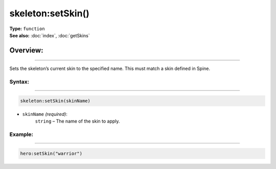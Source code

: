 ===================================
skeleton:setSkin()
===================================

| **Type:** ``function``
| **See also:** :doc:`index`, :doc:`getSkins`

Overview:
.........
--------

Sets the skeleton’s current skin to the specified name. This must match a skin defined in Spine.

Syntax:
--------
--------

.. code-block:: lua

   skeleton:setSkin(skinName)
    
- ``skinName`` *(required)*:
    ``string`` – The name of the skin to apply.

Example:
--------
--------

.. code-block:: lua

   hero:setSkin("warrior")